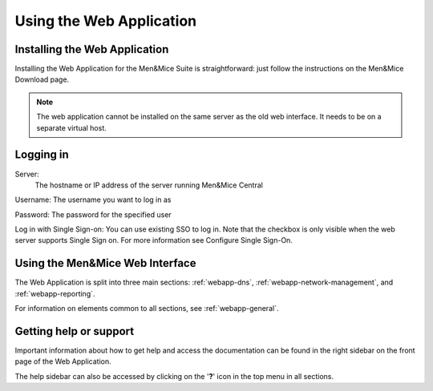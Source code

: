 .. _webapp-user-guide:

Using the Web Application
=========================

Installing the Web Application
------------------------------

Installing the Web Application for the Men&Mice Suite is straightforward: just follow the instructions on the Men&Mice Download page.

.. note::
  The web application cannot be installed on the same server as the old web interface. It needs to be on a separate virtual host.

Logging in
----------

Server:
  The hostname or IP address of the server running Men&Mice Central

Username: The username you want to log in as

Password: The password for the specified user

Log in with Single Sign-on: You can use existing SSO to log in. Note that the checkbox is only visible when the web server supports Single Sign on.  For more information see Configure Single Sign-On.

.. image:: ../../images/blackstar-login.png
  :width: 70%
  :align: center

Using the Men&Mice Web Interface
----------------------------------

The Web Application is split into three main sections: :ref:`webapp-dns`, :ref:`webapp-network-management`, and :ref:`webapp-reporting`.

For information on elements common to all sections, see :ref:`webapp-general`.

.. _webapp-help:

Getting help or support
-----------------------

Important information about how to get help and access the documentation can be found in the right sidebar on the front page of the Web Application.

The help sidebar can also be accessed by clicking on the '**?**' icon in the top menu in all sections.
